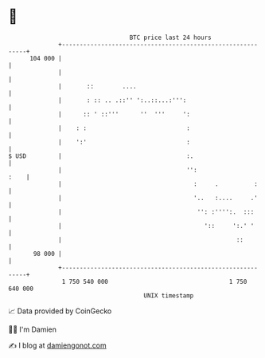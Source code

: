 * 👋

#+begin_example
                                     BTC price last 24 hours                    
                 +------------------------------------------------------------+ 
         104 000 |                                                            | 
                 |                                                            | 
                 |       ::        ....                                       | 
                 |       : :: .. .::'' ':..::...:''':                         | 
                 |      :: ' ::'''      ''  '''     ':                        | 
                 |    : :                            :                        | 
                 |    ':'                            :                        | 
   $ USD         |                                   :.                       | 
                 |                                   '':                 :    | 
                 |                                     :     .          :     | 
                 |                                     '..   :....     .'     | 
                 |                                      '': :'''':.  :::      | 
                 |                                        '::     ':.' '      | 
                 |                                                 ::         | 
          98 000 |                                                            | 
                 +------------------------------------------------------------+ 
                  1 750 540 000                                  1 750 640 000  
                                         UNIX timestamp                         
#+end_example
📈 Data provided by CoinGecko

🧑‍💻 I'm Damien

✍️ I blog at [[https://www.damiengonot.com][damiengonot.com]]
